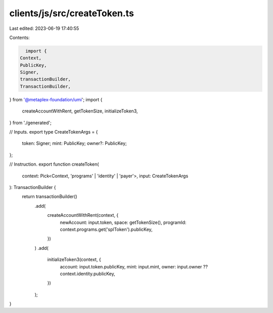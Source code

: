 clients/js/src/createToken.ts
=============================

Last edited: 2023-06-19 17:40:55

Contents:

.. code-block:: ts

    import {
  Context,
  PublicKey,
  Signer,
  transactionBuilder,
  TransactionBuilder,
} from '@metaplex-foundation/umi';
import {
  createAccountWithRent,
  getTokenSize,
  initializeToken3,
} from './generated';

// Inputs.
export type CreateTokenArgs = {
  token: Signer;
  mint: PublicKey;
  owner?: PublicKey;
};

// Instruction.
export function createToken(
  context: Pick<Context, 'programs' | 'identity' | 'payer'>,
  input: CreateTokenArgs
): TransactionBuilder {
  return transactionBuilder()
    .add(
      createAccountWithRent(context, {
        newAccount: input.token,
        space: getTokenSize(),
        programId: context.programs.get('splToken').publicKey,
      })
    )
    .add(
      initializeToken3(context, {
        account: input.token.publicKey,
        mint: input.mint,
        owner: input.owner ?? context.identity.publicKey,
      })
    );
}


